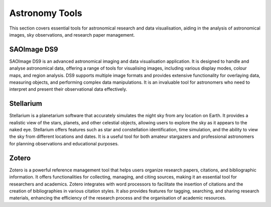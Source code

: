 .. _astro:

Astronomy Tools
===============

This section covers essential tools for astronomical research and data visualisation, aiding in the analysis of astronomical images, sky observations, and research paper management.

**SAOImage DS9**
++++++++++++++++++++++++++++

SAOImage DS9 is an advanced astronomical imaging and data visualisation application. It is designed to handle and analyse astronomical data, offering a range of tools for visualising images, including various display modes, colour maps, and region analysis. DS9 supports multiple image formats and provides extensive functionality for overlaying data, measuring objects, and performing complex data manipulations. It is an invaluable tool for astronomers who need to interpret and present their observational data effectively.

**Stellarium**
++++++++++++++++++++++++++++

Stellarium is a planetarium software that accurately simulates the night sky from any location on Earth. It provides a realistic view of the stars, planets, and other celestial objects, allowing users to explore the sky as it appears to the naked eye. Stellarium offers features such as star and constellation identification, time simulation, and the ability to view the sky from different locations and dates. It is a useful tool for both amateur stargazers and professional astronomers for planning observations and educational purposes.

**Zotero**
++++++++++++++++++++++++++++

Zotero is a powerful reference management tool that helps users organize research papers, citations, and bibliographic information. It offers functionalities for collecting, managing, and citing sources, making it an essential tool for researchers and academics. Zotero integrates with word processors to facilitate the insertion of citations and the creation of bibliographies in various citation styles. It also provides features for tagging, searching, and sharing research materials, enhancing the efficiency of the research process and the organisation of academic resources.
